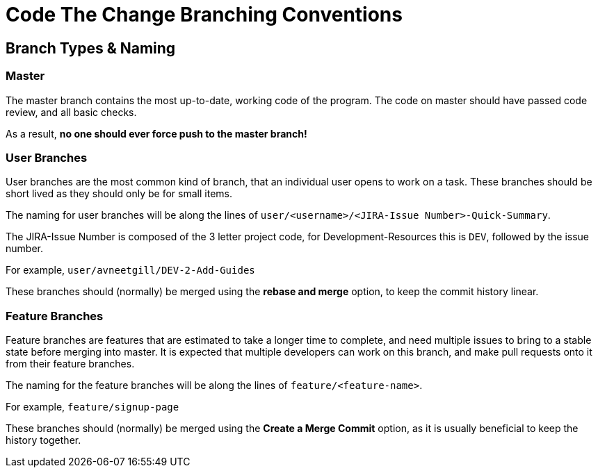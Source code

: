 # Code The Change Branching Conventions

## Branch Types & Naming
### Master
The master branch contains the most up-to-date, working code of the program.
The code on master should have passed code review, and all basic checks.

As a result, *no one should ever force push to the master branch!*

### User Branches

User branches are the most common kind of branch, that an individual user opens to work on a task. 
These branches should be short lived as they should only be for small items.

The naming for user branches will be along the lines of `user/<username>/<JIRA-Issue Number>-Quick-Summary`.

The JIRA-Issue Number is composed of the 3 letter project code, for Development-Resources this is `DEV`, followed by the issue number. 

For example, `user/avneetgill/DEV-2-Add-Guides`

These branches should (normally) be merged using the *rebase and merge* option, to keep the commit history linear.

### Feature Branches

Feature branches are features that are estimated to take a longer time to complete, and need multiple issues to bring to a stable state before merging into master. It is expected that multiple developers can work on this branch, and make pull requests onto it from their feature branches.

The naming for the feature branches will be along the lines of `feature/<feature-name>`.

For example, `feature/signup-page`

These branches should (normally) be merged using the *Create a Merge Commit* option, as it is usually beneficial to keep the history together.

